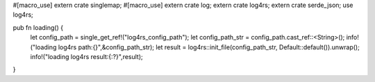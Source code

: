 #[macro_use]
extern crate singlemap;
#[macro_use]
extern crate log;
extern crate log4rs;
extern crate serde_json;
use log4rs;

pub fn loading() {
    let config_path = single_get_ref!("log4rs_config_path");
    let config_path_str = config_path.cast_ref::<String>();
    info!("loading log4rs path:{}",&config_path_str);
    let result = log4rs::init_file(config_path_str, Default::default()).unwrap();
    info!("loading log4rs result:{:?}",result);
}